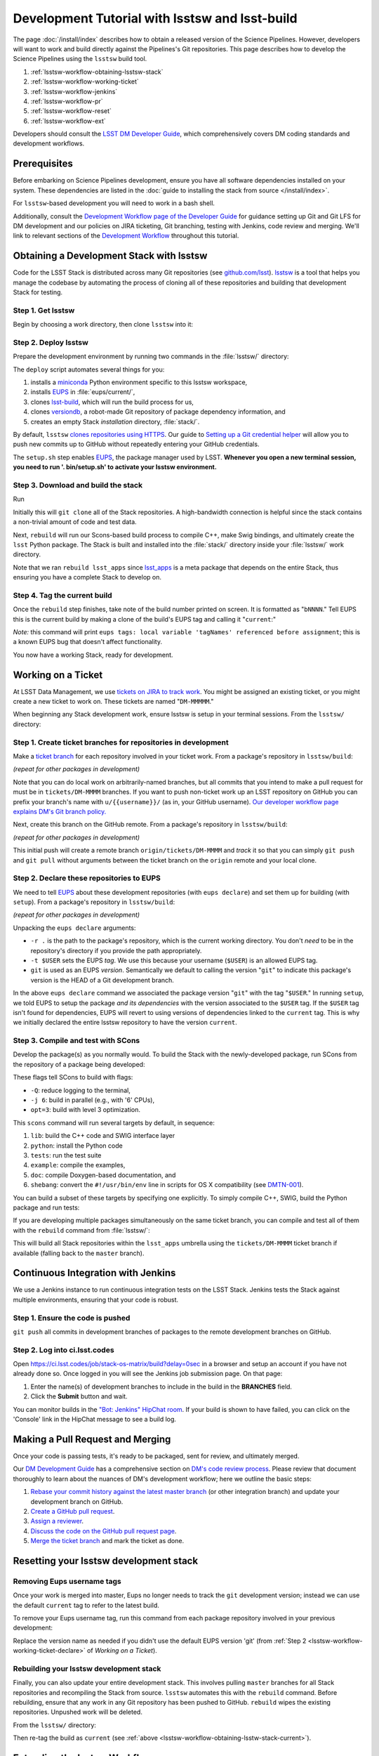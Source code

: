 ###############################################
Development Tutorial with lsstsw and lsst-build
###############################################

The page :doc:`/install/index` describes how to obtain a released version of the Science Pipelines.
However, developers will want to work and build directly against the Pipelines's Git repositories.
This page describes how to develop the Science Pipelines using the ``lsstsw`` build tool.

1. :ref:`lsstsw-workflow-obtaining-lsstsw-stack`
2. :ref:`lsstsw-workflow-working-ticket`
3. :ref:`lsstsw-workflow-jenkins`
4. :ref:`lsstsw-workflow-pr`
5. :ref:`lsstsw-workflow-reset`
6. :ref:`lsstsw-workflow-ext`

Developers should consult the `LSST DM Developer Guide <http://developer.lsst.io>`_, which comprehensively covers DM coding standards and development workflows.

.. _lsstsw-workflow-prerequisites:

Prerequisites
=============

Before embarking on Science Pipelines development, ensure you have all software dependencies installed on your system.
These dependencies are listed in the :doc:`guide to installing the stack from source </install/index>`.

For ``lsstsw``-based development you will need to work in a bash shell.

Additionally, consult the `Development Workflow page of the Developer Guide <http://developer.lsst.io/en/latest/processes/workflow.html>`_ for guidance setting up Git and Git LFS for DM development and our policies on JIRA ticketing, Git branching, testing with Jenkins, code review and merging.
We'll link to relevant sections of the `Development Workflow <http://developer.lsst.io/en/latest/processes/workflow.html>`_ throughout this tutorial.

.. _lsstsw-workflow-obtaining-lsstsw-stack:

Obtaining a Development Stack with lsstsw
=========================================

Code for the LSST Stack is distributed across many Git repositories (see `github.com/lsst <https://github.com/lsst>`_).
`lsstsw <https://github.com/lsst/lsstsw>`_ is a tool that helps you manage the codebase by automating the process of cloning all of these repositories and building that development Stack for testing.

.. _lsstsw-workflow-obtaining-lsstw-stack-get:

Step 1. Get lsstsw
------------------

Begin by choosing a work directory, then clone ``lsstsw`` into it:

.. prompt:: bash

   git clone https://github.com/lsst/lsstsw.git
   cd lsstsw

.. _lsstsw-workflow-obtaining-lsstw-stack-deploy:

Step 2. Deploy lsstsw
---------------------

Prepare the development environment by running two commands in the :file:`lsstsw/` directory:

.. prompt:: bash

   ./bin/deploy
   . bin/setup.sh

The ``deploy`` script automates several things for you:

1. installs a miniconda_ Python environment specific to this lsstsw workspace,
2. installs EUPS_ in :file:`eups/current/`,
3. clones `lsst-build`_, which will run the build process for us,
4. clones versiondb_, a robot-made Git repository of package dependency information, and
5. creates an empty Stack *installation* directory, :file:`stack/`.

By default, ``lsstsw`` `clones repositories using HTTPS <https://github.com/lsst/lsstsw/blob/master/etc/repos.yaml>`_.
Our guide to `Setting up a Git credential helper <http://developer.lsst.io/en/latest/tools/git_lfs.html>`_ will allow you to push new commits up to GitHub without repeatedly entering your GitHub credentials.

The ``setup.sh`` step enables EUPS_, the package manager used by LSST.
**Whenever you open a new terminal session, you need to run '. bin/setup.sh' to activate your lsstsw environment.**

.. _lsst-build: https://github.com/lsst/lsst_build
.. _versiondb: https://github.com/lsst/versiondb
.. _EUPS: https://github.com/RobertLuptonTheGood/eups
.. _miniconda: http://conda.pydata.org/miniconda.html

.. _lsstsw-workflow-obtaining-lsstw-stack-rebuild:

Step 3. Download and build the stack
------------------------------------

Run

.. prompt:: bash

   rebuild lsst_apps

Initially this will ``git clone`` all of the Stack repositories.
A high-bandwidth connection is helpful since the stack contains a non-trivial amount of code and test data.

.. TODO suggest keeping a separate clone of afwdata and linking it when necessary (put in git recipes page)

Next, ``rebuild`` will run our Scons-based build process to compile C++, make Swig bindings, and ultimately create the ``lsst`` Python package.
The Stack is built and installed into the :file:`stack/` directory inside your :file:`lsstsw/` work directory.

Note that we ran ``rebuild lsst_apps`` since `lsst_apps`_ is a meta package that depends on the entire Stack, thus ensuring you have a complete Stack to develop on.

.. _lsst_apps: https://github.com/lsst/lsst_apps

.. _lsstsw-workflow-obtaining-lsstw-stack-current:

Step 4. Tag the current build
-----------------------------

Once the ``rebuild`` step finishes, take note of the build number printed on screen.
It is formatted as "``bNNNN``."
Tell EUPS this is the current build by making a clone of the build's EUPS tag and calling it "``current``:"

.. prompt:: bash

   eups tags --clone bNNNN current

*Note:* this command will print ``eups tags: local variable 'tagNames' referenced before assignment``; this is a known EUPS bug that doesn't affect functionality.

You now have a working Stack, ready for development.

.. _lsstsw-workflow-working-ticket:

Working on a Ticket
===================

At LSST Data Management, we use `tickets on JIRA to track work <http://developer.lsst.io/en/latest/processes/workflow.html#workflow-jira>`_.
You might be assigned an existing ticket, or you might create a new ticket to work on.
These tickets are named "``DM-MMMMM``."

.. _JIRA: https://jira.lsstcorp.org

When beginning any Stack development work, ensure lsstsw is setup in your terminal sessions.
From the ``lsstsw/`` directory:

.. prompt:: bash

   . bin/setup.sh

.. _lsstsw-workflow-working-ticket-branch:

Step 1. Create ticket branches for repositories in development
--------------------------------------------------------------

Make a `ticket branch <http://developer.lsst.io/en/latest/processes/workflow.html#git-branch-ticket>`_ for each repository involved in your ticket work.
From a package's repository in ``lsstsw/build``:

.. prompt:: bash

   git checkout -b tickets/DM-MMMM

*(repeat for other packages in development)*

Note that you can do local work on arbitrarily-named branches, but all commits that you intend to make a pull request for must be in ``tickets/DM-MMMM`` branches.
If you want to push non-ticket work up an LSST repository on GitHub you can prefix your branch's name with ``u/{{username}}/`` (as in, your GitHub username).
`Our developer workflow page explains DM's Git branch policy. <http://developer.lsst.io/en/latest/processes/workflow.html#git-branching>`_

Next, create this branch on the GitHub remote.
From a package's repository in ``lsstsw/build``:

.. prompt:: bash

   git push -u

*(repeat for other packages in development)*

This initial push will create a remote branch ``origin/tickets/DM-MMMM`` and *track* it so that you can simply ``git push`` and ``git pull`` without arguments between the ticket branch on the ``origin`` remote and your local clone.

.. _lsstsw-workflow-working-ticket-declare:

Step 2. Declare these repositories to EUPS
------------------------------------------

We need to tell EUPS_ about these development repositories (with ``eups declare``) and set them up for building (with ``setup``).
From a package's repository in ``lsstsw/build``:

.. prompt:: bash

   eups declare -r . -t $USER {{package_name}} git
   setup -r . -t $USER

*(repeat for other packages in development)*

Unpacking the ``eups declare`` arguments:

- ``-r .`` is the path to the package's repository, which is the current working directory.
  You don't *need* to be in the repository's directory if you provide the path appropriately.
- ``-t $USER`` sets the EUPS *tag*.
  We use this because your username (``$USER``) is an allowed EUPS tag.
- ``git`` is used as an EUPS *version*.
  Semantically we default to calling the version "``git``" to indicate this package's version is the HEAD of a Git development branch.

In the above ``eups declare`` command we associated the package version "``git``" with the tag "``$USER``."
In running ``setup``, we told EUPS to setup the package *and its dependencies* with the version associated to the ``$USER`` tag.
If the ``$USER`` tag isn't found for dependencies, EUPS will revert to using versions of dependencies linked to the ``current`` tag.
This is why we initially declared the entire lsstsw repository to have the version ``current``.

.. why not setup -j? Means setup *just* this package, no dependencies

.. _lsstsw-workflow-working-ticket-scons:

Step 3. Compile and test with SCons
-----------------------------------

Develop the package(s) as you normally would.
To build the Stack with the newly-developed package, run SCons from the repository of a package being developed:

.. prompt:: bash

   scons -Q -j 6 opt=3 

These flags tell SCons to build with flags:

- ``-Q``: reduce logging to the terminal,
- ``-j 6``: build in parallel (e.g., with '6' CPUs),
- ``opt=3``: build with level 3 optimization.

This ``scons`` command will run several targets by default, in sequence:

1. ``lib``: build the C++ code and SWIG interface layer
2. ``python``: install the Python code
3. ``tests``: run the test suite
4. ``example``: compile the examples,
5. ``doc``: compile Doxygen-based documentation, and
6. ``shebang``: convert the ``#!/usr/bin/env`` line in scripts for OS X compatibility (see `DMTN-001 <http://dmtn-001.lsst.io>`_).

You can build a subset of these targets by specifying one explicitly.
To simply compile C++, SWIG, build the Python package and run tests:

.. prompt:: bash

   scons -q -j 6 opt=3 tests

If you are developing multiple packages simultaneously on the same ticket branch, you can compile and test all of them with the ``rebuild`` command from :file:`lsstsw/`:

.. prompt:: bash

   rebuild -r tickets/DM-MMMM lsst_apps

This will build all Stack repositories within the ``lsst_apps`` umbrella using the ``tickets/DM-MMMM`` ticket branch if available (falling back to the ``master`` branch).

.. _lsstsw-workflow-jenkins:

Continuous Integration with Jenkins
===================================

We use a Jenkins instance to run continuous integration tests on the LSST Stack.
Jenkins tests the Stack against multiple environments, ensuring that your code is robust.

Step 1. Ensure the code is pushed
---------------------------------

``git push`` all commits in development branches of packages to the remote development branches on GitHub.

Step 2. Log into ci.lsst.codes
------------------------------

Open https://ci.lsst.codes/job/stack-os-matrix/build?delay=0sec in a browser and setup an account if you have not already done so.
Once logged in you will see the Jenkins job submission page.
On that page:

1. Enter the name(s) of development branches to include in the build in the **BRANCHES** field.
2. Click the **Submit** button and wait.

You can monitor builds in the `"Bot: Jenkins" HipChat room <https://lsst.hipchat.com/rooms/show/1648522>`_.
If your build is shown to have failed, you can click on the 'Console' link in the HipChat message to see a build log.

.. _lsstsw-workflow-pr:

Making a Pull Request and Merging
=================================

Once your code is passing tests, it's ready to be packaged, sent for review, and ultimately merged.

Our `DM Development Guide <http://developer.lsst.io/en/latest/processes/workflow.html>`_ has a comprehensive section on `DM's code review process <http://developer.lsst.io/en/latest/processes/workflow.html#workflow-code-review>`_.
Please review that document thoroughly to learn about the nuances of DM's development workflow; here we outline the basic steps:

1. `Rebase your commit history against the latest master branch <http://developer.lsst.io/en/latest/processes/workflow.html#workflow-pushing>`_ (or other integration branch) and update your development branch on GitHub.

2. `Create a GitHub pull request <http://developer.lsst.io/en/latest/processes/workflow.html#workflow-pr>`_.

3. `Assign a reviewer <http://developer.lsst.io/en/latest/processes/workflow.html#workflow-review-assign>`_.

4. `Discuss the code on the GitHub pull request page <http://developer.lsst.io/en/latest/processes/workflow.html#workflow-code-review-process>`_.

5. `Merge the ticket branch <http://developer.lsst.io/en/latest/processes/workflow.html#workflow-code-review-merge>`_ and mark the ticket as done.

.. _lsstsw-workflow-reset:

Resetting your lsstsw development stack
=======================================

.. _lsstsw-workflow-pr-undeclare:

Removing Eups username tags
---------------------------

Once your work is merged into master, Eups no longer needs to track the ``git`` development version; instead we can use the default ``current`` tag to refer to the latest build.

To remove your Eups username tag, run this command from each package repository involved in your previous development:

.. prompt:: bash

   eups undeclare -t $USER {{package_name}} git

Replace the version name as needed if you didn't use the default EUPS version 'git'
(from :ref:`Step 2 <lsstsw-workflow-working-ticket-declare>` of *Working on a Ticket*).

.. _lsstsw-workflow-rebuild:

Rebuilding your lsstsw development stack
----------------------------------------

Finally, you can also update your entire development stack.
This involves pulling ``master`` branches for all Stack repositories and recompiling the Stack from source.
``lsstsw`` automates this with the ``rebuild`` command.
Before rebuilding, ensure that any work in any Git repository has been pushed to GitHub.
``rebuild`` wipes the existing repositories.
Unpushed work will be deleted.

From the ``lsstsw/`` directory:

.. prompt:: bash

   rebuild lsst_apps

Then re-tag the build as ``current`` (see :ref:`above <lsstsw-workflow-obtaining-lsstw-stack-current>`).

.. _lsstsw-workflow-ext:

Extending the lsstsw Workflow
=============================

The above workflow described an idealized case of working on a single ticket.
This section describes how to extend the basic workflow for more complex cases.

.. _lsstsw-workflow-ext-rebuild:

Refreshing the master for the entire stack
------------------------------------------

If the ticket is taking an extended time to develop, you may need to update the master branches of the entire Stack to reliably test and merge your ticket branch.
The most robust way to do this is by rebuilding the lsstsw environment completely (:ref:`see above <lsstsw-workflow-rebuild>`).

Before doing, ensure that all work is pushed to branches on GitHub.

After the rebuild, you will need to EUPS tag the current Stack, following :ref:`the instructions above <lsstsw-workflow-obtaining-lsstw-stack-current>`.

Finally, checkout your work branches from the GitHub remote and :ref:`declare these work repositories to EUPS following <lsstsw-workflow-working-ticket-declare>`.

..
  Working on Multiple Tickets in lsstsw
  -------------------------------------
  
  TODO
  
  - undeclare
  - declare
  - setup
